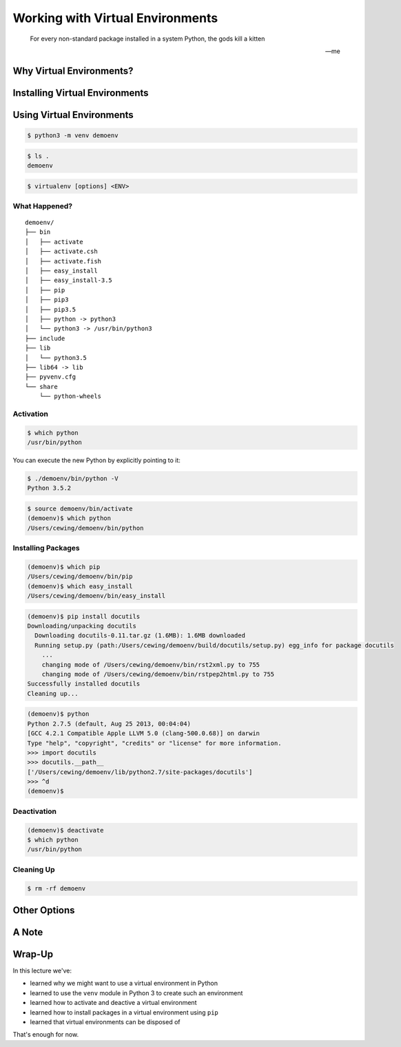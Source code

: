 *********************************
Working with Virtual Environments
*********************************

.. epigraph::

   For every non-standard package installed in a system Python, the gods kill a kitten

   -- me


Why Virtual Environments?
=========================

.. ifslides::

    .. rst-class:: build

    * You will need to install packages that aren't in the Python standard library
    * You often need to install *different* versions of the *same* library for different projects
    * Version conflicts cause long-term nightmares
    * Use a :py:mod:`venv <venv>` ...
    * **Always**

.. ifnotslides::

    As a professional developer, your projects will often require packages that are not part of Python's standard library.
    And as the number of projects you work on increases, so does the likelihood that you require *different* versions of the *same* library in different projects.
    Version conflicts are the stuff of which nightmares are made.
    Therefore, it is considered best practice to *always* isolate your projects using a *virtual environment*.

    There are a number of different approaches to solving this problem.
    I'll list some others later, but for this course we will focus on using the :py:mod:`venv module <venv>` module.


Installing Virtual Environments
===============================

.. ifnotslides::

    As of Python 3.3, it is no longer required to install an additional package to create a virtual environment.
    The :py:mod:`venv module <venv>` ships with Python as a part of the standard library.

    Some linux distributions (notably Ubuntu) have taken steps to *un-bundle* the module for some reason.
    If you are using linux, be aware that the following examples may not work at first.
    If they do not, then you will have to install an additional package using your system package manager.
    For Ubuntu 16.04, that package is ``python3-venv``.

.. ifslides::

    .. rst-class:: build

    * The :py:mod:`venv module <venv>` is shipped with Python 3.3 and above
    * Ubuntu *un-bundles* the module for some reason
    * On Ubuntu 16.04, you'll ``apt-get install python3-venv`` to get it.


Using Virtual Environments
==========================

.. ifnotslides::

    To create a new virtual environment, you can use the following command:

.. ifslides::

    Create a virtual environment like so:

.. code-block:: bash

    $ python3 -m venv demoenv

.. ifnotslides::

    That command invokes your Python 3 executable (``python3``).
    It is used to run the ``venv`` module (``-m venv``).
    The module is asked to create a named virtual environment (``demoenv``).

    The result of this command is to create a folder called ``demoenv`` in your current working directory:

.. ifslides::

    This creates a ``demoenv`` directory where you are.

.. code-block:: bash

    $ ls .
    demoenv

.. ifnotslides::

    In general, the form of this command is as follows.
    ``<ENV>`` is the name of the environment you want to create.
    If you are already in a folder and want to create an environment there, use ``./``.
    The available options are :py:mod:`well documented <venv>`.
    You can use the ``-h`` option to get some help at the command line.

.. code-block:: bash

    $ virtualenv [options] <ENV>

.. ifslides::

    .. rst-class:: build

    * this the general form
    * use ``./`` as <ENV> to create an environment *here*
    * options are documented, use ``-h`` to get help

What Happened?
--------------

.. ifnotslides::

    When you ran that command, a couple of things took place:

    * A new directory with your requested name was created.
    * A new Python executable was created in <ENV>/bin (<ENV>/Scripts on Windows).
    * The new Python was cloned from your Python 3.
    * The new Python was isolated from any libraries installed in the original Python.
    * ``Pip`` and ``setuptools`` were installed so you can install additional packages.

    You can take a peek to see the resulting structure of the ``demoenv`` directory:

.. ifslides::

    See what we got:

::

    demoenv/
    ├── bin
    │   ├── activate
    │   ├── activate.csh
    │   ├── activate.fish
    │   ├── easy_install
    │   ├── easy_install-3.5
    │   ├── pip
    │   ├── pip3
    │   ├── pip3.5
    │   ├── python -> python3
    │   └── python3 -> /usr/bin/python3
    ├── include
    ├── lib
    │   └── python3.5
    ├── lib64 -> lib
    ├── pyvenv.cfg
    └── share
        └── python-wheels

Activation
----------

.. ifnotslides::

    The virtual environment you just created, ``demoenv`` contains an executable Python command.
    If you do a quick check to see which Python executable is found by your terminal, you'll see that it is not the new one:

.. ifslides::

    * you have a virtual environment.
    * but your Python command is still the old one:

.. code-block:: bash

    $ which python
    /usr/bin/python

You can execute the new Python by explicitly pointing to it:

.. code-block:: bash

    $ ./demoenv/bin/python -V
    Python 3.5.2

.. nextslide::

.. ifnotslides::

    That's tedious and hard to remember.
    Instead, you can ``activate`` your virtualenv using the bash ``source`` command:

.. ifslides::

    * difficult to remember
    * ``activate`` your env instead:

.. code-block:: bash

    $ source demoenv/bin/activate
    (demoenv)$ which python
    /Users/cewing/demoenv/bin/python

.. ifnotslides::

    There.
    That's better.
    Now whenever you run the ``python`` command, the executable that will be used will be the new one in your ``demoenv``.

    Notice also that the your shell prompt has changed.
    It indicates which ``virtualenv`` is currently active.
    Little clues like that really help you to keep things straight when you've got a lot of projects going on.
    It's nice the makers of virtualenv thought of it.

.. ifslides::

    .. rst-class:: build

    * ``python`` is the one in your ``demoenv``
    * shell prompt changes, indicates an active virtual environment

Installing Packages
-------------------

.. ifnotslides::

    With an active virtual environment, you also have ``pip`` and ``easy_install``.
    These Python packaging tools allow you to install packages *in your virtual environment*.
    The installed packages will not be available in your wider Python installation.
    They are isolated and safe.

.. ifslides::

    * active virtual env has ``pip`` and ``easy_install``
    * install packages *into your virtual environment*
    * isolated from other Python installations

.. code-block:: bash

    (demoenv)$ which pip
    /Users/cewing/demoenv/bin/pip
    (demoenv)$ which easy_install
    /Users/cewing/demoenv/bin/easy_install

.. nextslide::

.. ifnotslides::

    Let's see this in action.
    We'll install a package called ``docutils``.
    It provides support for converting ReStructuredText documents into other formats.
    This document you are reading is built using tools from that package.

.. ifslides::

    * let's test this
    * install ``docutils`` using ``pip``
    * it's not in the standard library

.. code-block:: bash

    (demoenv)$ pip install docutils
    Downloading/unpacking docutils
      Downloading docutils-0.11.tar.gz (1.6MB): 1.6MB downloaded
      Running setup.py (path:/Users/cewing/demoenv/build/docutils/setup.py) egg_info for package docutils
        ...
        changing mode of /Users/cewing/demoenv/bin/rst2xml.py to 755
        changing mode of /Users/cewing/demoenv/bin/rstpep2html.py to 755
    Successfully installed docutils
    Cleaning up...

.. nextslide::

.. ifnotslides::

    And now, when we fire up our Python interpreter, the docutils package is available to us:

.. ifslides::

    Now ``docutils`` is installed, and we can import it:

.. code-block:: pycon

    (demoenv)$ python
    Python 2.7.5 (default, Aug 25 2013, 00:04:04)
    [GCC 4.2.1 Compatible Apple LLVM 5.0 (clang-500.0.68)] on darwin
    Type "help", "copyright", "credits" or "license" for more information.
    >>> import docutils
    >>> docutils.__path__
    ['/Users/cewing/demoenv/lib/python2.7/site-packages/docutils']
    >>> ^d
    (demoenv)$

.. ifnotslides::

    There's one other interesting side-effect of installing software with ``venv``.
    The ``docutils`` package provides a number of executable scripts when it is installed: ``rst2html.py``, ``rst2latex.py`` and so on.
    You can see them in the ``bin`` directory inside your ``demoenv``.
    These scripts are set up to execute using the Python with which they were built.
    What this means is that running these scripts will use the Python executable in your virtualenv, *even if that virtualenv is not active*!

Deactivation
------------

.. ifnotslides::

    So you've got a virtual environment created.
    And you've activated it so that you can install packages and use them.
    Eventually you'll need to move on to some other project.
    This likely means that you'll need to stop working with this ``demoenv`` and switch to another.
    It's a good idea to keep a separate virtual environment for every project you work on.

    When a ``venv`` is active, you use the ``deactivate`` command to turn it off:

.. ifslides::

    * you should create fresh virtual environments for each project you work on.
    * how do you change from one virtual environment to another?
    * use the ``deactivate`` command to turn off the currently active env:

.. code-block:: bash

    (demoenv)$ deactivate
    $ which python
    /usr/bin/python

.. ifnotslides::

    Note that your shell prompt returns to normal.
    The executable Python found when you check ``which python`` is the system one again.

.. ifslides::

    .. rst-class:: build

    * your shell prompt returns to normal
    * your executable python is again the system one

Cleaning Up
-----------

.. ifnotslides::

    There is one more great advantage that ``venv`` confers on you as a developer.
    The ability to easily remove a batch of installed Python software from your system.
    Consider a situation where you installed a library that breaks your Python (it happens).
    If you are working in your system Python, you now have to figure out what that package installed, where, and go clean it out manually.
    With ``venv`` the process is as simple as removing the directory that was created when you started out.

    Let's do that with our ``demoenv``:

.. ifslides::

    .. rst-class:: build

    * sometimes installed code breaks
    * cleanup should not be difficult
    * remove the folder ``venv`` created:

.. rst-class:: build
.. code-block:: bash

    $ rm -rf demoenv

.. ifnotslides::

    And that's it.
    The entire environment and all the packages you installed into it are now gone.
    There's no traces left to pollute your world.




Other Options
=============

.. ifnotslides::

    The ``venv`` module is part of the Python standard library starting with Python 3.3.
    But what if you are forced to use Python 2?
    What if you are on a system where ``venv`` is un-bundled and hopelessly borked?
    There are other options available.

    The `virtualenv <https://virtualenv.pypa.io>`_ package is one such option.
    It works for Python 2.x (and for Python 3 as well).
    In fact, it is the predecessor of the ``venv`` module.

    The ``virtualenv`` package can be supplemented by `virtualenvwrapper <https://virtualenvwrapper.readthedocs.io>`_.
    It provides a number of command-line tools that can really add power to your workflow with ``virtualenv``.

    Another option is the `conda <http://conda.pydata.org/docs/get-started.html>`_ packaging system.
    Conda is part of the `Anaconda <https://docs.continuum.io/anaconda/>`_ Python distribution.
    It is widely used in the data science and scientific computing communities.
    We will not use it in this class.
    **Do Not** install it on your machine for the duration of class, as it has side effects that can break our working patterns.

    **Managing Multiple Pythons**

    Sometimes you find yourself needing to install many different versions of Python.
    The more versions you have, the more challenging it can be to keep them cleanly managed.
    The `pyenv <https://github.com/yyuu/pyenv>`_ project provides tools that can help.

    You can identify different Python installations available in your system.
    You can choose which of them to treat as your *global* Python.
    You can change global versions at will.
    You can set different versions to be active in different directories.
    And much more.

    It's well beyond the scope of this course to dive into this tool.
    It is mentioned here as a reference, in case you find it useful at some point in your future career.

.. ifslides::

    There are other ways to do virtual environments in Python

    .. rst-class:: build

    * ``virtualenv`` is for Python 2
    * ``virtualenvwrapper`` works with ``virtualenv`` to provide power workflow tools
    * ``conda`` is used widely by data science and scientific computing folks (NOT IN THIS CLASS)
    * ``pyenv`` can make it easier to manage multiple Python installations (but is not itself a virtualization tool)

A Note
======

.. ifnotslides::

    It can be easy to confuse the virtual environments provided by the ``venv`` module with OS virtualization (like virtualbox or vagrant).
    Be aware that ``venv`` **only** isolates Python and Python packages.
    It is not responsible for isolating any system packages.
    Packages like ``openssl``, ``apache``, ``nginx`` and so on are never managed by ``venv``.

.. ifslides::

    .. rst-class:: build

    * ``venv`` is a *Python* virtual environment system
    * do not confuse it with ``vagrant`` or ``virtualbox``
    * OS virtualization is a completely different thing
    * only Python packages are managed by ``venv``

Wrap-Up
=======

In this lecture we've:

.. rst-class:: build
.. container::

    .. rst-class:: build

    * learned why we might want to use a virtual environment in Python
    * learned to use the ``venv`` module in Python 3 to create such an environment
    * learned how to activate and deactive a virtual environment
    * learned how to install packages in a virtual environment using ``pip``
    * learned that virtual environments can be disposed of

    That's enough for now.

